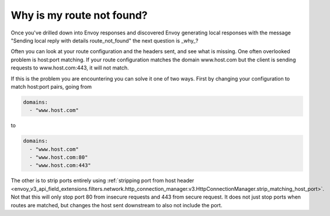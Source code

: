.. _why_is_my_route_not_found:

Why is my route not found?
==========================

Once you've drilled down into Envoy responses and discovered Envoy generating local responses with the message
"Sending local reply with details route_not_found" the next question is _why_?

Often you can look at your route configuration and the headers sent, and see what is missing.
One often overlooked problem is host:port matching. If your route configuration matches the domain
www.host.com but the client is sending requests to www.host.com:443, it will not match.

If this is the problem you are encountering you can solve it one of two ways. First by changing your
configuration to match host:port pairs, going from

.. code-block:: yaml

  domains:
    - "www.host.com"

to

.. code-block:: yaml

  domains:
    - "www.host.com"
    - "www.host.com:80"
    - "www.host.com:443"

The other is to strip ports entirely using :ref:`stripping port from host header <envoy_v3_api_field_extensions.filters.network.http_connection_manager.v3.HttpConnectionManager.strip_matching_host_port>`. Not that this will only stop port 80 from insecure requests and 443 from secure request. It does
not just stop ports when routes are matched, but changes
the host sent downstream to also not include the port.

